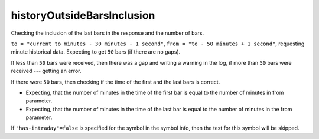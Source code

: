 
historyOutsideBarsInclusion
---------------------------

Checking the inclusion of the last bars in the response and the number of bars. 

``to = "current to minutes - 30 minutes - 1 second"``, ``from = "to - 50 minutes + 1 second"``, requesting minute 
historical data. Expecting to get ``50`` bars (if there are no gaps). 

If less than ``50`` bars were received, then there was a gap and writing a warning in the log, if more than ``50`` 
bars were received --- getting an error. 

If there were ``50`` bars, then checking if the time of the first and the last bars is correct. 

* Expecting, that the number of minutes in the time of the first bar is equal to the number of minutes in from 
  parameter.
* Expecting, that the number of minutes in the time of the last bar is equal to the number of minutes in the from 
  parameter. 

If ``"has-intraday"=false`` is specified for the symbol in the symbol info, then the test for this symbol will be 
skipped.